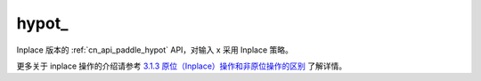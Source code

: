 .. _cn_api_paddle_hypot_:

hypot\_
-------------------------------

.. py:function:: paddle.hypot_(x, y, name=None)

Inplace 版本的 :ref:`cn_api_paddle_hypot` API，对输入 x 采用 Inplace 策略。

更多关于 inplace 操作的介绍请参考 `3.1.3 原位（Inplace）操作和非原位操作的区别`_ 了解详情。

.. _3.1.3 原位（Inplace）操作和非原位操作的区别: https://www.paddlepaddle.org.cn/documentation/docs/zh/develop/guides/beginner/tensor_cn.html#id3
